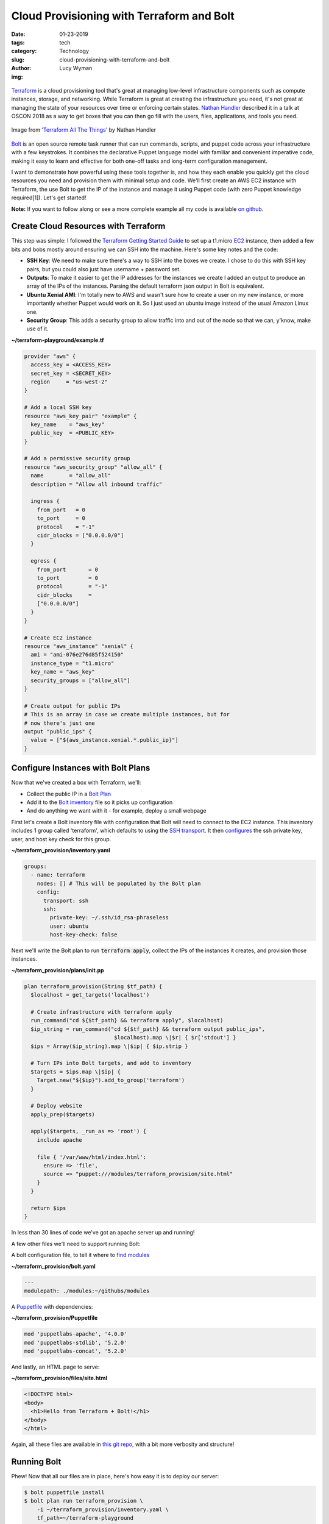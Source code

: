 Cloud Provisioning with Terraform and Bolt
==========================================
:date: 01-23-2019
:tags: tech
:category: Technology
:slug: cloud-provisioning-with-terraform-and-bolt
:author: Lucy Wyman
:img:

.. figure:: theme/images/bolt-logo-dark.png
    :align: center
    :height: 200px

`Terraform`_ is a cloud provisioning tool that's great at managing
low-level infrastructure components such as compute instances,
storage, and networking. While Terraform is great at creating the
infrastructure you need, it's not great at managing the state of your
resources over time or enforcing certain states. `Nathan Handler`_
described it in a talk at OSCON 2018 as a way to get boxes that you
can then go fill with the users, files, applications, and tools you
need.

.. figure:: theme/images/terraform-all-the-things.jpg
    :align: center
    :height: 400px

    Image from `'Terraform All The Things'`_ by Nathan Handler

.. _'Terraform All The Things': https://www.slideshare.net/NathanHandler/scale-latest-terraform-all-the-things-90277769
.. _Nathan Handler: https://www.slideshare.net/NathanHandler/scale-latest-terraform-all-the-things-90277769
.. _Terraform: https://www.terraform.io/intro/index.html

`Bolt`_ is an open source remote task runner that can run commands,
scripts, and puppet code across your infrastructure with a few
keystrokes. It combines the declarative Puppet language model with
familiar and convenient imperative code, making it easy to learn and
effective for both one-off tasks and long-term configuration
management.

.. _Bolt: https://puppet.com/docs/bolt

I want to demonstrate how powerful using these tools together is, and
how they each enable you quickly get the cloud resources you need and
provision them with minimal setup and code. We'll first create an AWS
EC2 instance with Terraform, the use Bolt to get the IP of the
instance and manage it using Puppet code (with zero Puppet knowledge
required[1]). Let's get started!

**Note:** If you want to follow along or see a more complete example
all my code is available `on github`_.

.. _on github: https://github.com/lucywyman/terraform-provision

Create Cloud Resources with Terraform
-------------------------------------

This step was simple: I followed the `Terraform Getting Started Guide`_ to set up a
t1.micro `EC2`_ instance, then added a few bits and bobs mostly around
ensuring we can SSH into the machine. Here's some key notes and the
code:

- **SSH Key**: We need to make sure there's a way to SSH into the
  boxes we create. I chose to do this with SSH key pairs, but you
  could also just have username + password set.
- **Outputs**: To make it easier to get the IP addresses for the
  instances we create I added an output to produce an array of the IPs
  of the instances. Parsing the default terraform json output in Bolt
  is equivalent.
- **Ubuntu Xenial AMI**: I'm totally new to AWS and wasn't sure how to
  create a user on my new instance, or more importantly whether Puppet
  would work on it. So I just used an ubuntu image instead of the
  usual Amazon Linux one.
- **Security Group**: This adds a security group to allow traffic into
  and out of the node so that we can, y'know, make use of it.

.. _Terraform Getting Started Guide: https://learn.hashicorp.com/terraform/getting-started/install.html
.. _EC2: https://aws.amazon.com/ec2/

**~/terraform-playground/example.tf**

.. code-block:: ruby

    provider "aws" {
      access_key = <ACCESS_KEY>
      secret_key = <SECRET_KEY>
      region     = "us-west-2"
    } 

    # Add a local SSH key
    resource "aws_key_pair" "example" {
      key_name    = "aws_key"
      public_key  = <PUBLIC_KEY>
    }

    # Add a permissive security group
    resource "aws_security_group" "allow_all" {
      name        = "allow_all"
      description = "Allow all inbound traffic"

      ingress {
        from_port   = 0
        to_port     = 0
        protocol    = "-1"
        cidr_blocks = ["0.0.0.0/0"]
      }

      egress {
        from_port       = 0
        to_port         = 0
        protocol        = "-1"
        cidr_blocks     =
        ["0.0.0.0/0"]
      }
    }

    # Create EC2 instance
    resource "aws_instance" "xenial" {
      ami = "ami-076e276d85f524150"
      instance_type = "t1.micro"
      key_name = "aws_key"
      security_groups = ["allow_all"]
    }

    # Create output for public IPs
    # This is an array in case we create multiple instances, but for
    # now there's just one
    output "public_ips" {
      value = ["${aws_instance.xenial.*.public_ip}"]
    }

Configure Instances with Bolt Plans
-----------------------------------

Now that we've created a box with Terraform, we'll:

* Collect the public IP in a `Bolt Plan`_
* Add it to the `Bolt inventory`_ file so it picks up configuration
* And do anything we want with it - for example, deploy a small webpage

.. _Bolt plan: https://puppet.com/docs/bolt/latest/bolt_running_plans.html
.. _Bolt inventory: https://puppet.com/docs/bolt/latest/inventory_file.html
  
First let's create a Bolt inventory file with configuration that Bolt will
need to connect to the EC2 instance. This inventory includes 1 group
called 'terraform', which defaults to using the `SSH transport`_. It then
`configures`_ the ssh private key, user, and host key check for this
group.

.. _SSH transport: https://puppet.com/docs/bolt/latest/bolt_configuration_options.html#ssh-transport-configuration-options
.. _configures: https://puppet.com/docs/bolt/latest/bolt_configuration_options.html

**~/terraform_provision/inventory.yaml**

.. code-block:: yaml

    groups:
      - name: terraform
        nodes: [] # This will be populated by the Bolt plan
        config:
          transport: ssh
          ssh:
            private-key: ~/.ssh/id_rsa-phraseless
            user: ubuntu
            host-key-check: false

Next we'll write the Bolt plan to run :code:`terraform apply`, collect
the IPs of the instances it creates, and provision those instances.

**~/terraform_provision/plans/init.pp**

.. code-block:: puppet

    plan terraform_provision(String $tf_path) {
      $localhost = get_targets('localhost')

      # Create infrastructure with terraform apply
      run_command("cd ${$tf_path} && terraform apply", $localhost)
      $ip_string = run_command("cd ${$tf_path} && terraform output public_ips",
                                $localhost).map \|$r| { $r['stdout'] }
      $ips = Array($ip_string).map \|$ip| { $ip.strip }

      # Turn IPs into Bolt targets, and add to inventory
      $targets = $ips.map \|$ip| {
        Target.new("${$ip}").add_to_group('terraform')
      }

      # Deploy website
      apply_prep($targets)

      apply($targets, _run_as => 'root') {
        include apache

        file { '/var/www/html/index.html':
          ensure => 'file',
          source => "puppet:///modules/terraform_provision/site.html"
        }
      }

      return $ips
    }

In less than 30 lines of code we've got an apache server up and
running!

A few other files we'll need to support running Bolt:

A bolt configuration file, to tell it where to `find modules`_

**~/terraform_provision/bolt.yaml**

.. code-block:: yaml

    ---
    modulepath: ./modules:~/githubs/modules

.. _find modules: https://puppet.com/docs/bolt/1.x/bolt_configuration_options.html#global-configuration-options

A `Puppetfile`_ with dependencies:

**~/terraform_provision/Puppetfile**

.. code-block:: yaml

    mod 'puppetlabs-apache', '4.0.0'
    mod 'puppetlabs-stdlib', '5.2.0'
    mod 'puppetlabs-concat', '5.2.0'

.. _Puppetfile: https://puppet.com/docs/pe/latest/puppetfile.html

And lastly, an HTML page to serve:

**~/terraform_provision/files/site.html**

.. code-block:: html

    <!DOCTYPE html>
    <body>
      <h1>Hello from Terraform + Bolt!</h1>
    </body>
    </html>

Again, all these files are available in `this git repo`_, with a bit
more verbosity and structure!

.. _this git repo: https://github.com/lucywyman/terraform-provision

Running Bolt
------------

Phew! Now that all our files are in place, here's how easy it is to
deploy our server:

.. code-block:: bash

    $ bolt puppetfile install
    $ bolt plan run terraform_provision \
        -i ~/terraform_provision/inventory.yaml \
        tf_path=~/terraform-playground

And that's it! The plan should output something like:

.. code-block:: bash

  ["34.220.231.46"]

Visit the IP in your browser and check out your new site!

.. figure:: theme/images/index-html.jpg
    :align: center
    :height: 300px

Conclusion
----------

Terraform and Bolt are both great tools with different strengths.
Together they make automating your infrastructure so much easier, and
enable you to easily get resources, then configure and manage them
over time, without too much overhead or learning. This example, while
simple, is just the beginning - so what are you going to build?

[1] If you don't believe me, 6 months ago I took the Puppet
Certification test and got 48%, and I can do this. Really, I mean no
Puppet knowledge!
